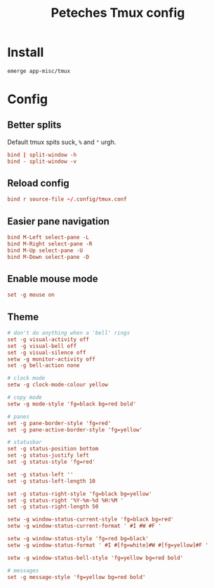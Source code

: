 :PROPERTIES:
:header-args: :mkdirp yes :eval no :tangle ~/.config/tmux/tmux.conf
:END:
#+Title: Peteches Tmux config

* Install
:PROPERTIES:
:header-args: :eval no :tangle no
:END:
#+begin_src bash
emerge app-misc/tmux
#+end_src

* Config
** Better splits
Default tmux spits suck, =%= and ="= urgh.
#+begin_src conf
  bind | split-window -h
  bind - split-window -v
#+end_src
** Reload config
#+begin_src conf
bind r source-file ~/.config/tmux.conf
#+end_src
** Easier pane navigation
#+begin_src conf
  bind M-Left select-pane -L
  bind M-Right select-pane -R
  bind M-Up select-pane -U
  bind M-Down select-pane -D
#+end_src
** Enable mouse mode
#+begin_src conf
set -g mouse on
#+end_src
** Theme
#+begin_src conf
# don't do anything when a 'bell' rings
set -g visual-activity off
set -g visual-bell off
set -g visual-silence off
setw -g monitor-activity off
set -g bell-action none

# clock mode
setw -g clock-mode-colour yellow

# copy mode
setw -g mode-style 'fg=black bg=red bold'

# panes
set -g pane-border-style 'fg=red'
set -g pane-active-border-style 'fg=yellow'

# statusbar
set -g status-position bottom
set -g status-justify left
set -g status-style 'fg=red'

set -g status-left ''
set -g status-left-length 10

set -g status-right-style 'fg=black bg=yellow'
set -g status-right '%Y-%m-%d %H:%M '
set -g status-right-length 50

setw -g window-status-current-style 'fg=black bg=red'
setw -g window-status-current-format ' #I #W #F '

setw -g window-status-style 'fg=red bg=black'
setw -g window-status-format ' #I #[fg=white]#W #[fg=yellow]#F '

setw -g window-status-bell-style 'fg=yellow bg=red bold'

# messages
set -g message-style 'fg=yellow bg=red bold'
#+end_src
